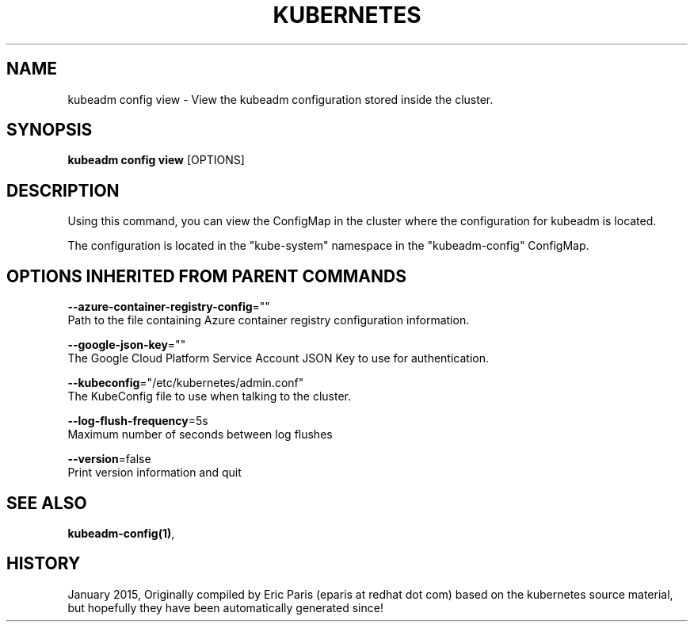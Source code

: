.TH "KUBERNETES" "1" " kubernetes User Manuals" "Eric Paris" "Jan 2015"  ""


.SH NAME
.PP
kubeadm config view \- View the kubeadm configuration stored inside the cluster.


.SH SYNOPSIS
.PP
\fBkubeadm config view\fP [OPTIONS]


.SH DESCRIPTION
.PP
Using this command, you can view the ConfigMap in the cluster where the configuration for kubeadm is located.

.PP
The configuration is located in the "kube\-system" namespace in the "kubeadm\-config" ConfigMap.


.SH OPTIONS INHERITED FROM PARENT COMMANDS
.PP
\fB\-\-azure\-container\-registry\-config\fP=""
    Path to the file containing Azure container registry configuration information.

.PP
\fB\-\-google\-json\-key\fP=""
    The Google Cloud Platform Service Account JSON Key to use for authentication.

.PP
\fB\-\-kubeconfig\fP="/etc/kubernetes/admin.conf"
    The KubeConfig file to use when talking to the cluster.

.PP
\fB\-\-log\-flush\-frequency\fP=5s
    Maximum number of seconds between log flushes

.PP
\fB\-\-version\fP=false
    Print version information and quit


.SH SEE ALSO
.PP
\fBkubeadm\-config(1)\fP,


.SH HISTORY
.PP
January 2015, Originally compiled by Eric Paris (eparis at redhat dot com) based on the kubernetes source material, but hopefully they have been automatically generated since!
